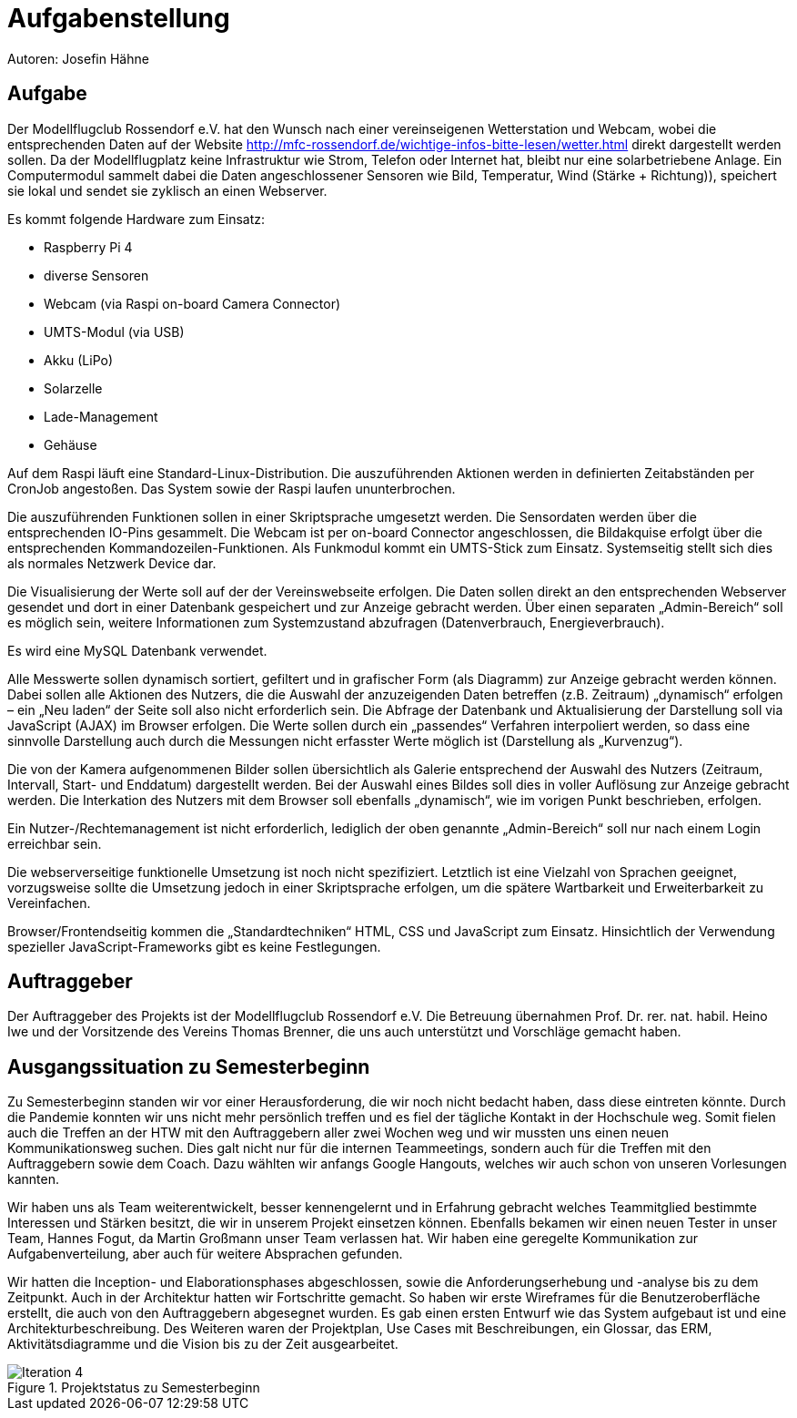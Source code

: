 = Aufgabenstellung

Autoren: Josefin Hähne

== Aufgabe

Der Modellflugclub Rossendorf e.V. hat den Wunsch nach einer vereinseigenen Wetterstation und Webcam, wobei die entsprechenden Daten auf der Website http://mfc-rossendorf.de/wichtige-infos-bitte-lesen/wetter.html direkt dargestellt werden sollen. Da der Modellflugplatz keine Infrastruktur wie Strom, Telefon oder Internet hat, bleibt nur eine solarbetriebene Anlage.
Ein Computermodul sammelt dabei die Daten angeschlossener Sensoren wie Bild, Temperatur, Wind (Stärke + Richtung)), speichert sie lokal und sendet sie zyklisch an einen Webserver. 

Es kommt folgende Hardware zum Einsatz:

* Raspberry Pi 4
* diverse Sensoren 
* Webcam (via Raspi on-board Camera Connector)
* UMTS-Modul (via USB)
* Akku (LiPo)
* Solarzelle
* Lade-Management
* Gehäuse

Auf dem Raspi läuft eine Standard-Linux-Distribution. Die auszuführenden Aktionen werden in definierten Zeitabständen per CronJob angestoßen. Das System sowie der Raspi laufen ununterbrochen.

Die auszuführenden Funktionen sollen in einer Skriptsprache umgesetzt werden. Die Sensordaten werden über die entsprechenden IO-Pins gesammelt. Die Webcam ist per on-board Connector angeschlossen, die Bildakquise erfolgt über die entsprechenden Kommandozeilen-Funktionen. Als Funkmodul kommt ein UMTS-Stick zum Einsatz. Systemseitig stellt sich dies als normales Netzwerk Device dar.

Die Visualisierung der Werte soll auf der der Vereinswebseite erfolgen. Die Daten sollen direkt an den entsprechenden Webserver gesendet und dort in einer Datenbank gespeichert und zur Anzeige gebracht werden. Über einen separaten „Admin-Bereich“ soll es möglich sein,  weitere Informationen zum Systemzustand abzufragen (Datenverbrauch, Energieverbrauch).

Es wird eine MySQL Datenbank verwendet.

Alle Messwerte sollen dynamisch sortiert, gefiltert und in grafischer Form (als Diagramm) zur Anzeige gebracht werden können. Dabei sollen alle Aktionen des Nutzers, die die Auswahl der anzuzeigenden Daten betreffen (z.B. Zeitraum) „dynamisch“ erfolgen – ein „Neu laden“ der Seite soll also nicht erforderlich sein. Die Abfrage der Datenbank und Aktualisierung der Darstellung soll via JavaScript (AJAX) im Browser erfolgen. Die Werte sollen durch ein „passendes“ Verfahren interpoliert werden, so dass eine sinnvolle Darstellung auch durch die Messungen nicht erfasster Werte möglich ist (Darstellung als „Kurvenzug“).

Die von der Kamera aufgenommenen Bilder sollen übersichtlich als Galerie entsprechend der Auswahl des Nutzers (Zeitraum, Intervall, Start- und Enddatum) dargestellt werden. Bei der Auswahl eines Bildes soll dies in voller Auflösung zur Anzeige gebracht werden. Die Interkation des Nutzers mit dem Browser soll ebenfalls „dynamisch“, wie im vorigen Punkt beschrieben, erfolgen.

Ein Nutzer-/Rechtemanagement ist nicht erforderlich, lediglich der oben genannte „Admin-Bereich“ soll nur nach einem Login erreichbar sein.

Die webserverseitige funktionelle Umsetzung ist noch nicht spezifiziert. Letztlich ist eine Vielzahl von Sprachen geeignet, vorzugsweise sollte die Umsetzung jedoch in einer Skriptsprache erfolgen, um die spätere Wartbarkeit und Erweiterbarkeit zu Vereinfachen.

Browser/Frontendseitig kommen die „Standardtechniken“ HTML, CSS und JavaScript zum Einsatz. Hinsichtlich der Verwendung spezieller JavaScript-Frameworks gibt es keine Festlegungen.

== Auftraggeber

Der Auftraggeber des Projekts ist der Modellflugclub Rossendorf e.V. Die Betreuung übernahmen Prof. Dr. rer. nat. habil. Heino Iwe und der Vorsitzende des Vereins Thomas Brenner, die uns auch unterstützt und Vorschläge gemacht haben.

== Ausgangssituation zu Semesterbeginn

Zu Semesterbeginn standen wir vor einer Herausforderung, die wir noch nicht bedacht haben, dass diese eintreten könnte. Durch die Pandemie konnten wir uns nicht mehr persönlich treffen und es fiel der tägliche Kontakt in der Hochschule weg. Somit fielen auch die Treffen an der HTW mit den Auftraggebern aller zwei Wochen weg und wir mussten uns einen neuen Kommunikationsweg suchen. Dies galt nicht nur für die internen Teammeetings, sondern auch für die Treffen mit den Auftraggebern sowie dem Coach. Dazu wählten wir anfangs Google Hangouts, welches wir auch schon von unseren Vorlesungen kannten.

Wir haben uns als Team weiterentwickelt, besser kennengelernt und in Erfahrung gebracht welches Teammitglied bestimmte Interessen und Stärken besitzt, die wir in unserem Projekt einsetzen können. Ebenfalls bekamen wir einen neuen Tester in unser Team, Hannes Fogut, da Martin Großmann unser Team verlassen hat. Wir haben eine geregelte Kommunikation zur Aufgabenverteilung, aber auch für weitere Absprachen gefunden.

Wir hatten die Inception- und Elaborationsphases abgeschlossen, sowie die Anforderungserhebung und -analyse bis zu dem Zeitpunkt. Auch in der Architektur hatten wir Fortschritte gemacht. So haben wir erste Wireframes für die Benutzeroberfläche erstellt, die auch von den Auftraggebern abgesegnet wurden. Es gab einen ersten Entwurf wie das System aufgebaut ist und eine Architekturbeschreibung. Des Weiteren waren der Projektplan, Use Cases mit Beschreibungen, ein Glossar, das ERM, Aktivitätsdiagramme und die Vision bis zu der Zeit ausgearbeitet. 



.Projektstatus zu Semesterbeginn
image::./images/Iteration_4.jpg[]



